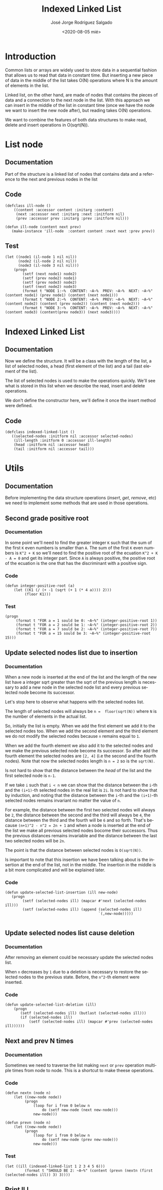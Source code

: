 #+TITLE: Indexed Linked List
#+DATE: <2020-08-05 mié>
#+AUTHOR: José Jorge Rodríguez Salgado
#+EMAIL: josejorgexl@gmail.com
#+OPTIONS: ':nil *:t -:t ::t <:t H:3 \n:nil ^:t arch:headline
#+OPTIONS: author:t c:nil creator:comment d:(not "LOGBOOK") date:t
#+OPTIONS: e:t email:t f:t inline:t num:t p:nil pri:nil stat:t
#+OPTIONS: tags:t tasks:t tex:t timestamp:t toc:nil todo:t |:t
#+CREATOR: Emacs 25.2.2 (Org mode 8.2.10)
#+DESCRIPTION: A data structure named Indexed Linked List that allow to insert, remove and read in O(sqrt(N)) operations
#+EXCLUDE_TAGS: noexport
#+KEYWORDS: Data structure, list, linked list, runtime complexity
#+LANGUAGE: en
#+SELECT_TAGS: export

* Introduction

Common lists or arrays are widely used to store data in a sequential fashion that allows us to read that data in constant time.
But inserting a new piece of data in the middle of the list takes O(N) operations where N is the amount of elements in the list.

Linked list, on the other hand, are made of nodes that contains the pieces of data and a connection to the next node in the list.
With this approach we can insert in the middle of the list in constant time (once we have the node we want to insert the new node after),
but reading takes O(N) operations.

We want to combine the features of both data structures to make read, delete and insert operations in O(sqrt(N)).

* List node

** Documentation
Part of the structure is a linked list of nodes that contains data and a reference to the next and previous nodes in the list

** Code

#+BEGIN_SRC lisp +n -r :results none :exports code :tangle src/indexed-linked-list.lisp 
(defclass ill-node ()
    ((content :accessor content :initarg :content)
     (next :accessor next :initarg :next :initform nil)
     (prev :accessor prev :initarg :prev :initform nil)))

(defun ill-node (content next prev)
   (make-instance 'ill-node  :content content :next next :prev prev))
#+END_SRC

** Test

#+BEGIN_SRC lisp +n -r :results output :exports code :tangle src/indexed-linked-list.test.lisp 
(let ((node1 (il-node 1 nil nil))
      (node2 (il-node 2 nil nil))
      (node3 (il-node 3 nil nil)))
    (progn
        (setf (next node1) node2)
        (setf (prev node2) node1)
        (setf (prev node3) node2)
        (setf (next node2) node3)
        (format t "NODE 1:~%  CONTENT: ~A~%  PREV: ~A~%  NEXT: ~A~%" (content node1) (prev node1) (content (next node1)))
        (format t "NODE 2:~%  CONTENT: ~A~%  PREV: ~A~%  NEXT: ~A~%" (content node2) (content (prev node2)) (content (next node2)))
        (format t "NODE 3:~%  CONTENT: ~A~%  PREV: ~A~%  NEXT: ~A~%" (content node3) (content(prev node3)) (next node3))))
#+END_SRC

#+RESULTS:
#+begin_example
NODE 1:
  CONTENT: 1
  PREV: NIL
  NEXT: 2
NODE 2:
  CONTENT: 2
  PREV: 1
  NEXT: 3
NODE 3:
  CONTENT: 3
  PREV: 2
  NEXT: NIL
#+end_example
* Indexed Linked List

** Documentation
Now we define the structure. It will be a class with the length of the list, a list of selected nodes, a head (first element of the list) and
a tail (last element of the list).

The list of selected nodes is used to make the operations quickly. We'll see what is stored in this list when we describe
the read, insert and delete operations.

We don't define the constructor here, we'll define it once the insert method were defined. 
** Code

#+BEGIN_SRC lisp +n -r :results none :exports code :tangle src/indexed-linked-list.lisp
(defclass indexed-linked-list ()
   ((selected-nodes :initform nil :accessor selected-nodes)
    (ill-length :initform 0 :accessor ill-length)
    (head :initform nil :accessor head)
    (tail :initform nil :accessor tail)))
#+END_SRC
* Utils
** Documentation
Before implementing the data structure operations (/insert/, /get/, /remove/, etc) we need to implement some methods
that are used in those operations.
** Second grade positive root
*** Documentation
In some point we'll need to find the greater integer =K= such that the sum of the first =K= even numbers is smaller
than =A=. The sum of the first =K= even numbers is =K^2 + K= so we'll need to find the positive root of the ecuation
=K^2 + K - A = 0= and get its integer part. Since =A= is always positive, the positive root of the ecuation is the one
that has the discriminant with a positive sign.

*** Code
#+BEGIN_SRC lisp +n -r :results none :exports code :tangle src/indexed-linked-list.lisp 
(defun integer-positive-root (a)
    (let ((K1 (/ (+ -1 (sqrt (+ 1 (* 4 a)))) 2))) 
         (floor K1)))
#+END_SRC
*** Test
#+BEGIN_SRC lisp +n -r :results output :exports both :tangle src/indexed-linked-list.test.lisp
(progn
     (format t "FOR a = 1 sould be 0: ~A~%" (integer-positive-root 1))
     (format t "FOR a = 2 sould be 1: ~A~%" (integer-positive-root 2))
     (format t "FOR a = 7 sould be 2: ~A~%" (integer-positive-root 7))
     (format t "FOR a = 15 sould be 3: ~A~%" (integer-positive-root 15)))
#+END_SRC

#+RESULTS:
: FOR a = 1 sould be 0: 0
: FOR a = 2 sould be 1: 1
: FOR a = 7 sould be 2: 2
: FOR a = 15 sould be 3: 3

** Update selected nodes list due to insertion
*** Documentation
When a new node is inserted at the end of the list and the length of the new list have a integer sqrt greater than the sqrt of the previous
length is necessary to add a new node in the selected node list and every previous selected node become its successor.

Let's stop here to observe what happens with the selected nodes list.

The length of selected nodes will always be =n =  floor(sqrt(N))= where =N= is the number of elements in the actual list.

So, initially the list is empty. When we add the first element we add it to the selected nodes too. When we add the second
element and the third element we do not modify the selected nodes because =n= remains equal to =1=.

When we add the fourth element we also add it to the selected nodes and we make the previous selected node become its
successor. So after add the fourth element the selected nodes are =[2, 4]= (i.e the second and the fourth nodes). Note
that now the selected nodes length is =n = 2= so is the =sqrt(N)=.

Is not hard to show that the distance between the /head/ of the list and the first selected node is =n-1=.

If we take =i= such that =i < n= we can show that the distance between the =i=-th and the =(i+1)=-th
selected nodes in the real list is =2i=. Is not hard to show that by induction, and
noting that the distance between the =i=-th and the =(i+1)=-th selected nodes remains invariant no matter the
value of =n=.

For example, the distance between the first two selected nodes will always be =2=, the distance between the
second and the third will always be =4=, the distance between the third and the fourth will be =6= and so forth.
That's because =(n+1)^2 - n^2 = 2n + 1= and when a node is inserted at the end of the list we make all previous
selected nodes bocome their successors. Thus the previous distances remains invariable and the distance between the
last two selected nodes will be =2n=.

The point is that the distance between selected nodes is =O(sqrt(N))=.

Is important to note that this insertion we have been talking about is the insertion at the end of the list, not in the
middle. The insertion in the middle is a bit more complicated and will be explained later.
*** Code
#+BEGIN_SRC lisp +n -r :results none :exports code :tangle src/indexed-linked-list.lisp
(defun update-selected-list-insertion (ill new-node)
   (progn
        (setf (selected-nodes ill) (mapcar #'next (selected-nodes ill)))
        (setf (selected-nodes ill) (append (selected-nodes ill) 
                                           `(,new-node)))))

#+END_SRC
** Update selected nodes list cause deletion
*** Documentation
After removing an element could be necessary update the selected nodes list.

When =n= decreases by =1= due to a deletion is necessary to restore the selected nodes to the previous state.
Before, the =n^2=-th element were inserted.

*** Code
#+BEGIN_SRC lisp +n -r :results none :exports code :tangle src/indexed-linked-list.lisp
(defun update-selected-list-deletion (ill)
    (progn
       (setf (selected-nodes ill) (butlast (selected-nodes ill)))
       (if (selected-nodes ill)
           (setf (selected-nodes ill) (mapcar #'prev (selected-nodes ill))))))
#+END_SRC
** Next and prev N times
*** Documentation
Sometimes we need to traverse the list making =next= or =prev= operation multiple times from node to node. This is a shortcut
to make theese operations.
*** Code
#+BEGIN_SRC lisp +n -r :results none :exports code :tangle src/indexed-linked-list.lisp 
(defun nextn (node n)
    (let ((new-node node))
         (progn 
             (loop for i from 0 below n
                 do (setf new-node (next new-node)))
             new-node)))

(defun prevn (node n)
    (let ((new-node node))
         (progn 
             (loop for i from 0 below n
                 do (setf new-node (prev new-node)))
             new-node))) 
#+END_SRC

*** Test
#+BEGIN_SRC lisp +n -r :results output :exports both :tangle src/indexed-linked-list.test.lisp 
(let ((ill (indexed-linked-list 1 2 3 4 5 6)))
         (format t "SHOULD BE 2: ~A~%" (content (prevn (nextn (first (selected-nodes ill)) 3) 3))))
#+END_SRC

#+RESULTS:
: SHOULD BE 2: 2

** Print ILL
*** Documentation
A method to print ILLs
*** Code
#+BEGIN_SRC lisp +n -r :results none :exports code :tangle src/indexed-linked-list.lisp 
(defun print-ill (ill)
    (let ((curr (head ill)))
         (progn
             (format t "( ")
             (loop while curr
                   do (format t "~A " (content curr))
                      (setf curr (next curr)))
             (format t ")~%"))))
#+END_SRC

* Insert, remove and get methods
** Documentation
Now we define the insert, remove and get methods for the ILL data
structure. All those operations will be done in =O(sqrt(N))=.

As we explained in the previous section the length of the selected
nodes list will always be =floor(sqrt(N))= and the distance between
selected nodes will be less than or equal to =2*floor(sqrt(N))=. So the
boundary for runtime operations can be shown without difficulty.
** Insert
*** Documentation
The insert operation has two arguments: the ILL and the data to insert
in that ILL. It appends a new node that has the new data as its
content and is located at the end of the list.  We define the
constructor of the =indexed-linked-list-class= right after the
=insert= method. As we maintain a list with sqrt(N) nodes we must
verify that the growth of the list maintains the invariant.

Later we'll explain how to insert in the middle
*** Code
#+BEGIN_SRC lisp +n -r :results none :exports code :tangle src/indexed-linked-list.lisp
(defgeneric insert (ill content))

(defmethod insert ((ill indexed-linked-list) (content t))
    (let* ((len (ill-length ill))
           (sq-len (floor (sqrt len)))
           (new-node (ill-node content nil nil)))
          
          (if (eq len 0)
              (progn
                   (setf (selected-nodes ill) (append (selected-nodes ill) `(,new-node)))
                   (incf (ill-length ill) 1)
                   (setf (head ill) new-node)
                   (setf (tail ill) new-node))
              (let*
                  ((last-node (first (last (selected-nodes ill))))
                   (aux (next last-node)))
                  
                  (progn
                     (loop while aux
                          do (setf last-node aux)
                             (setf aux (next last-node)))
              
                     (setf (next last-node) new-node)
                     (setf (prev new-node) last-node)
                     (incf (ill-length ill) 1)
                     (setf (tail ill) new-node)
                     (if (> (floor (sqrt (ill-length ill))) sq-len)
                         (update-selected-list-insertion ill new-node)))))))

(defun indexed-linked-list (&rest elems)
    (let ((ill (make-instance `indexed-linked-list)))
         (progn
            (loop for elem in elems
               do (insert ill elem))
            ill)))
#+END_SRC

*** Test

#+BEGIN_SRC lisp +n -r :results output :exports code :tangle src/indexed-linked-list.test.lisp
(let ((ill (indexed-linked-list 1 2 3)))
     
     (progn
         (format t "~A~%" (content (next (first (selected-nodes ill)))))
         (insert ill 4)
         (format t "~A~%" (selected-nodes ill))
         (format t "~A~%" (content (prev (first (selected-nodes ill)))))
         (format t "~A~%" (content (next (first (selected-nodes ill))))))
         (format t "~A~%" (content (next (next (first (selected-nodes ill)))))))
#+END_SRC

#+RESULTS:
: 2
: (#<ILL-NODE {1003458803}> #<ILL-NODE {1003458883}>)
: 1
: 3
: 4
** Get
*** Documentation
Get method has two two parameters: the list and the index that we want
to get from the list. Takes O(sqrt(N)) operations.

Do you remember when I said that we'll need to find the integer part
of the positive root of the equation =K^2 + K - A = 0=?

We need to find the selected node that is nearest to the desire
node. So we need to find the last selected node that is not after the
index we are looking for. But the distances between consecutive
selected nodes are the even numbers!

So if the node is after the first selected node, the solution of the
equation when =A = desired-index - index-of-the-first-selected-node=
is the index in the selected nodes list where there is the nearest
node to the desired node.

If the node is before the first selected node we can reach it from the
first selected node or from the head of the list

*** Code
#+BEGIN_SRC lisp +n -r :results none :exports code :tangle src/indexed-linked-list.lisp 
(defgeneric get-at (ill index))

(defmethod get-at ((ill indexed-linked-list) index)
    (let ((first-idx (- (floor (sqrt (ill-length ill))) 1))
          (first-node (first (selected-nodes ill))))

         (if (or (< index 0) (> index (- (ill-length ill) 1)))
             nil
             (if (<= index first-idx)
                 (prevn first-node (- first-idx index))
                 (let* ((idx (- index first-idx))
                        (target-k (integer-positive-root idx))
                        (target-idx (+ (* target-k target-k) target-k first-idx))
                        (target (- index target-idx)))
                       (nextn (car (nthcdr target-k (selected-nodes ill))) target))))))
                   
#+END_SRC

*** Test
#+BEGIN_SRC lisp +n -r :results output :exports both :tangle src/indexed-linked-list.test.lisp 
(let ((ill (indexed-linked-list 1 2 3 4 5 6 7 8 9 10 11 12 13 14 15 16 17)))
     (progn
         (format t "SHOULD BE 1: ~A~%"  (content (get-at ill 0))    )
         (format t "SHOULD BE 5: ~A~%"  (content (get-at ill 4))    )
         (format t "SHOULD BE 9: ~A~%"  (content (get-at ill 8))    )
         (format t "SHOULD BE 13: ~A~%" (content  (get-at ill 12))  )
         (format t "SHOULD BE 17: ~A~%" (content  (get-at ill 16)))))
#+END_SRC

#+RESULTS:
: SHOULD BE 1: 1
: SHOULD BE 5: 5
: SHOULD BE 9: 9
: SHOULD BE 13: 13
: SHOULD BE 17: 17

** Insert-before and insert-after
*** Documentation
The power of this data structure resides in the possibility of insert
and delete in the middle of the list in O(sqrt(N)). Untill now we can
only insert at the end of the list, now will implement the methods
=insert-before= and =insert-after=

These methods receive the ILL, the content of the new node, and the
index of the reference node (i.e the node we want to insert the new
one after or before)

These methods are no too different from the regular insertion. We need
to get the reference node and insert the new one after or before that
reference. Then we update the selected nodes if necessary. This times
we do not insert the new node but the tail of the list.

*** Code
#+BEGIN_SRC lisp +n -r :results none :exports code :tangle src/indexed-linked-list.lisp
(defgeneric insert-before (ill content index))

(defmethod insert-before ((ill indexed-linked-list) (content t) index)
    (let* ((len (ill-length ill))
           (sq-len (floor (sqrt len)))
           (target (get-at ill index))
           (target-prev (prev target))
           (last-node (first (last (selected-nodes ill))))
           (new-node (ill-node content nil nil)))
           

           (progn      
              (if (eq index 0)
                  (progn 
                     (setf (prev (head ill)) new-node)
                     (setf (next new-node) (head ill))
                     (setf (head ill) new-node)
                     (incf (ill-length ill) 1)) 
                  (progn
                     (setf (next target-prev) new-node)
                     (setf (prev new-node) target-prev)
                     (setf (next new-node) target)
                     (setf (prev target) new-node)
                     (incf (ill-length ill) 1)))

              (if (> (floor (sqrt (ill-length ill))) sq-len)
                  (update-selected-list-insertion ill (tail ill))))))


(defgeneric insert-after (ill content index))

(defmethod insert-after ((ill indexed-linked-list) (content t) index)
    (let* ((len (ill-length ill))
           (sq-len (floor (sqrt len)))
           (target (get-at ill index))
           (target-next (next target))
           (last-node (first (last (selected-nodes ill))))
           (new-node (ill-node content nil nil)))
                  
           (progn      
              (if (eq index (ill-length ill))
                  (progn 
                     (setf (next (tail ill)) new-node)
                     (setf (prev new-node) (tail ill))
                     (setf (tail ill) new-node)) 
                  (progn
                     (setf (prev target-next) new-node)
                     (setf (next new-node) target-next)
                     (setf (prev new-node) target)
                     (setf (next target) new-node)
                     (incf (ill-length ill) 1)))

              (if (> (floor (sqrt (ill-length ill))) sq-len)
                  (update-selected-list-insertion ill (tail ill))))))
#+END_SRC

*** Test
#+BEGIN_SRC lisp +n -r :results output :exports code :tangle src/indexed-linked-list.test.lisp
(let ((ill (indexed-linked-list 1 2 3)))
     
     (progn
         (format t "~A~%" (mapcar #'content (selected-nodes ill)))
         (format t "SHOULD BE 2: ~A~%" (content (next (first (selected-nodes ill)))))
         (insert-after ill 4 1)
         (format t "~A~%" (mapcar #'content (selected-nodes ill)))
         (format t "SHOULD BE 4: ~A~%" (content (next (first (selected-nodes ill)))))
         (insert-before ill 5 3)
         (format t "~A~%" (mapcar #'content (selected-nodes ill)))
         (format t "SHOULD BE 5: ~A~%" (content (next (next (first (selected-nodes ill))))))))
#+END_SRC

#+RESULTS:
: (1)
: SHOULD BE 2: 2
: (2 3)
: SHOULD BE 4: 4
: (2 3)
: SHOULD BE 5: 5

** Remove-at
*** Documentation
Method to remove a node that is in a specific position.

The remaining operation is the deletion. Here we receive an ILL and
the index of the node to remove. If the removed node were a selected
node we need to update all selected nodes starting from the removed
one, and making each one become their successor. We use the Lisp
built-in function /map-into/ for that purpose.

If the floor of =sqrt(N)= decreased due to the deletion we need to restore
the selected nodes list.

*** Code
#+BEGIN_SRC lisp +n -r :results none :exports code :tangle src/indexed-linked-list.lip
(defgeneric remove-at (ill index))

(defmethod remove-at ((ill indexed-linked-list) index)
    (let* ((target (get-at ill index))
          (sq-len (floor (sqrt (ill-length ill))))
          (pos (position target (selected-nodes ill))))
         (progn
              (if (not (or (prev target) (next target)))
                  (progn
                       (setf (head ill) nil)
                       (setf (tail ill) nil)
                       (setf (selected-nodes ill) nil)))
              (if (prev target)
                  (setf (next (prev target)) (next target))
                  (setf (head ill) (next target)))
              (if (next target)
                  (setf (prev (next target)) (prev target))
                  (setf (tail ill) (prev target)))
              (decf (ill-length ill) 1)
              (if pos
                  (map-into (nthcdr pos (selected-nodes ill)) #'next (nthcdr pos (selected-nodes ill))))
              (if (< (floor (sqrt (ill-length ill))) sq-len)
                  (update-selected-list-deletion ill)))))

#+END_SRC
*** Test
#+BEGIN_SRC lisp +n -r :results output :exports code :tangle src/indexed-linked-list.test.lisp
(let ((ill (indexed-linked-list 1 2 3 4 5)))
     
     (progn
          (format t "SN:~%~A~%" (mapcar #'content (selected-nodes ill)))
          (remove-at ill 1)
          (format t "REMOVING 2:~%")
          (print-ill ill)
          (format t "SN:~%~A~%" (mapcar #'content (selected-nodes ill)))
          (remove-at ill 3)
          (format t "REMOVING 5:~%")
          (print-ill ill)
          (format t "SN:~%~A~%" (mapcar #'content (selected-nodes ill)))))
#+END_SRC

#+RESULTS:
#+begin_example
SN:
(2 4)
REMOVING 2:
( 1 3 4 5 )
SN:
(3 5)
REMOVING 5:
( 1 3 4 )
SN:
(1)
#+end_example


